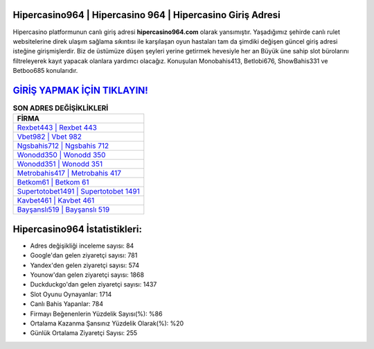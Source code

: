﻿Hipercasino964 | Hipercasino 964 | Hipercasino Giriş Adresi
===================================

.. image:: images/hipercasino-giris.jpg
   :width: 600
   
Hipercasino platformunun canlı giriş adresi **hipercasino964.com** olarak yansımıştır. Yaşadığımız şehirde canlı rulet websitelerine direk ulaşım sağlama sıkıntısı ile karşılaşan oyun hastaları tam da şimdiki değişen güncel giriş adresi isteğine girişmişlerdir. Biz de üstümüze düşen şeyleri yerine getirmek hevesiyle her an Büyük üne sahip  slot bürolarını filtreleyerek kayıt yapacak olanlara yardımcı olacağız. Konuşulan Monobahis413, Betlobi676, ShowBahis331 ve Betboo685 konularıdır.

`GİRİŞ YAPMAK İÇİN TIKLAYIN! <https://uclck.me/gonow>`_
==============

.. list-table:: **SON ADRES DEĞİŞİKLİKLERİ**
   :widths: 100
   :header-rows: 1

   * - FİRMA
   * - `Rexbet443 | Rexbet 443 <rexbet443-rexbet-443-rexbet-giris-adresi.html>`_
   * - `Vbet982 | Vbet 982 <vbet982-vbet-982-vbet-giris-adresi.html>`_
   * - `Ngsbahis712 | Ngsbahis 712 <ngsbahis712-ngsbahis-712-ngsbahis-giris-adresi.html>`_	 
   * - `Wonodd350 | Wonodd 350 <wonodd350-wonodd-350-wonodd-giris-adresi.html>`_	 
   * - `Wonodd351 | Wonodd 351 <wonodd351-wonodd-351-wonodd-giris-adresi.html>`_ 
   * - `Metrobahis417 | Metrobahis 417 <metrobahis417-metrobahis-417-metrobahis-giris-adresi.html>`_
   * - `Betkom61 | Betkom 61 <betkom61-betkom-61-betkom-giris-adresi.html>`_	 
   * - `Supertotobet1491 | Supertotobet 1491 <supertotobet1491-supertotobet-1491-supertotobet-giris-adresi.html>`_
   * - `Kavbet461 | Kavbet 461 <kavbet461-kavbet-461-kavbet-giris-adresi.html>`_
   * - `Bayşanslı519 | Bayşanslı 519 <baysansli519-baysansli-519-baysansli-giris-adresi.html>`_
	 
Hipercasino964 İstatistikleri:
===================================	 
* Adres değişikliği inceleme sayısı: 84
* Google'dan gelen ziyaretçi sayısı: 781
* Yandex'den gelen ziyaretçi sayısı: 574
* Younow'dan gelen ziyaretçi sayısı: 1868
* Duckduckgo'dan gelen ziyaretçi sayısı: 1437
* Slot Oyunu Oynayanlar: 1714
* Canlı Bahis Yapanlar: 784
* Firmayı Beğenenlerin Yüzdelik Sayısı(%): %86
* Ortalama Kazanma Şansınız Yüzdelik Olarak(%): %20
* Günlük Ortalama Ziyaretçi Sayısı: 255
